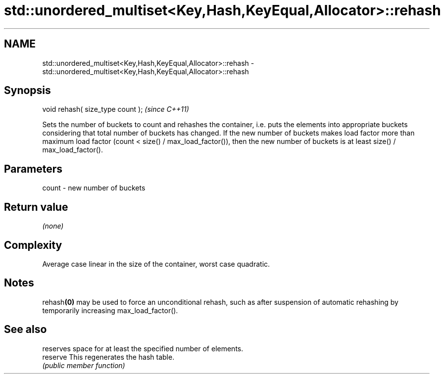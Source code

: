 .TH std::unordered_multiset<Key,Hash,KeyEqual,Allocator>::rehash 3 "2020.03.24" "http://cppreference.com" "C++ Standard Libary"
.SH NAME
std::unordered_multiset<Key,Hash,KeyEqual,Allocator>::rehash \- std::unordered_multiset<Key,Hash,KeyEqual,Allocator>::rehash

.SH Synopsis

  void rehash( size_type count );  \fI(since C++11)\fP

  Sets the number of buckets to count and rehashes the container, i.e. puts the elements into appropriate buckets considering that total number of buckets has changed. If the new number of buckets makes load factor more than maximum load factor (count < size() / max_load_factor()), then the new number of buckets is at least size() / max_load_factor().

.SH Parameters


  count - new number of buckets


.SH Return value

  \fI(none)\fP

.SH Complexity

  Average case linear in the size of the container, worst case quadratic.

.SH Notes

  rehash\fB(0)\fP may be used to force an unconditional rehash, such as after suspension of automatic rehashing by temporarily increasing max_load_factor().

.SH See also


          reserves space for at least the specified number of elements.
  reserve This regenerates the hash table.
          \fI(public member function)\fP




